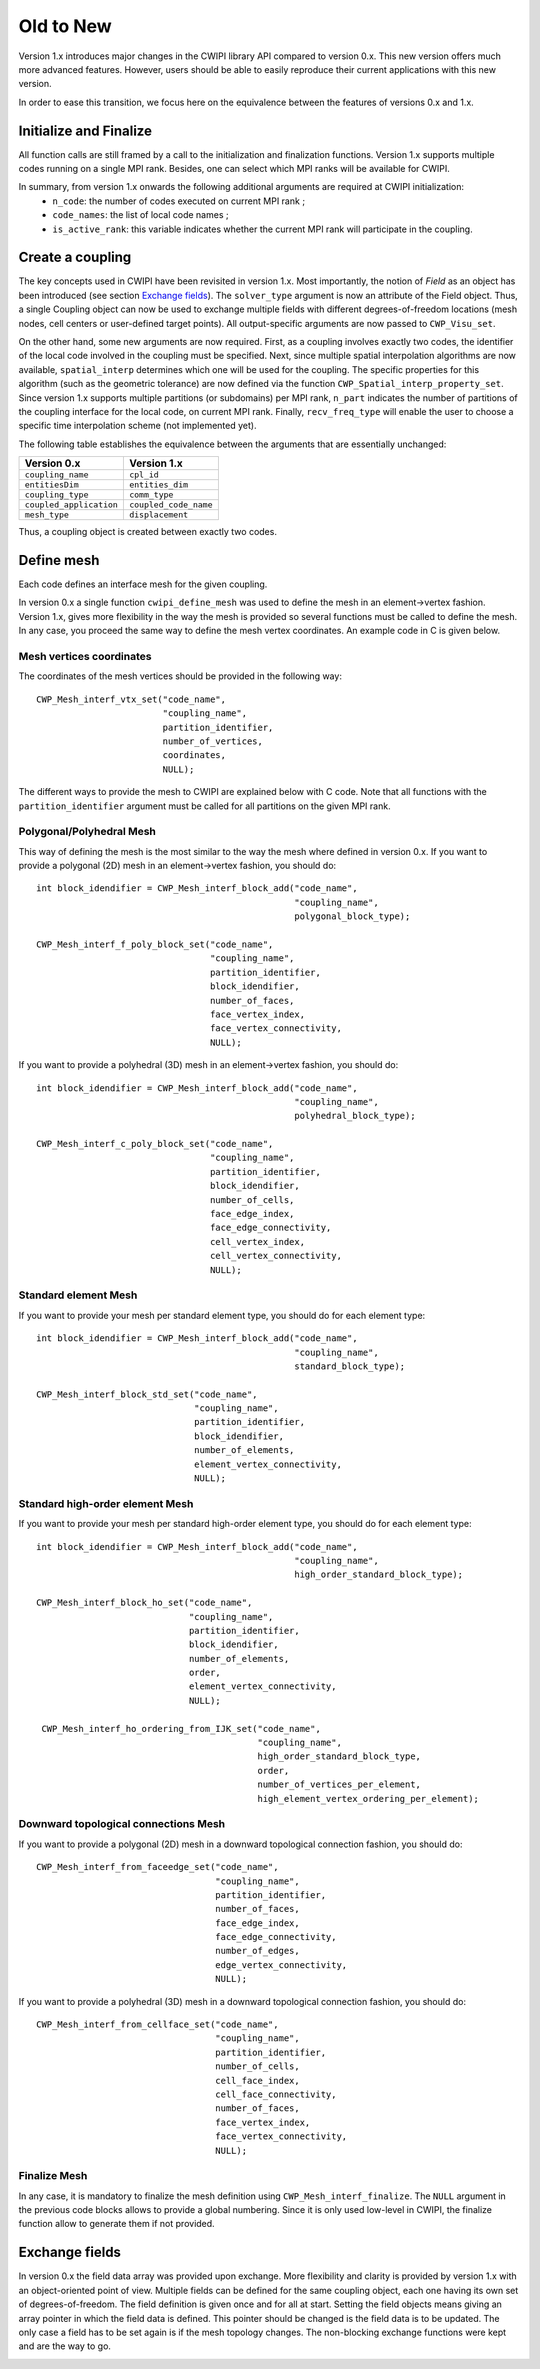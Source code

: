 .. _old_to_new:

Old to New
##########

Version 1.x introduces major changes in the CWIPI library API compared to version 0.x.
This new version offers much more advanced features.
However, users should be able to easily reproduce their current applications with this new version.

In order to ease this transition, we focus here on the equivalence between the features of versions 0.x and 1.x.

Initialize and Finalize
=======================

All function calls are still framed by a call to the initialization and finalization functions.
Version 1.x supports multiple codes running on a single MPI rank.
Besides, one can select which MPI ranks will be available for CWIPI.

In summary, from version 1.x onwards the following additional arguments are required at CWIPI initialization:
   - ``n_code``: the number of codes executed on current MPI rank ;
   - ``code_names``: the list of local code names ;
   - ``is_active_rank``: this variable indicates whether the current MPI rank will participate in the coupling.

Create a coupling
=================

The key concepts used in CWIPI have been revisited in version 1.x.
Most importantly, the notion of *Field* as an object has been introduced (see section `Exchange fields`_).
The ``solver_type`` argument is now an attribute of the Field object.
Thus, a single Coupling object can now be used to exchange multiple fields with different degrees-of-freedom locations (mesh nodes, cell centers or user-defined target points).
All output-specific arguments are now passed to ``CWP_Visu_set``.

On the other hand, some new arguments are now required.
First, as a coupling involves exactly two codes, the identifier of the local code involved in the coupling must be specified.
Next, since multiple spatial interpolation algorithms are now available, ``spatial_interp`` determines which one will be used for the coupling.
The specific properties for this algorithm (such as the geometric tolerance) are now defined via the function ``CWP_Spatial_interp_property_set``.
Since version 1.x supports multiple partitions (or subdomains) per MPI rank, ``n_part`` indicates the number of partitions of the coupling interface for the local code, on current MPI rank.
Finally, ``recv_freq_type`` will enable the user to choose a specific time interpolation scheme (not implemented yet).

The following table establishes the equivalence between the arguments that are essentially unchanged:

========================= =========================
**Version 0.x**           **Version 1.x**
========================= =========================
``coupling_name``         ``cpl_id``
``entitiesDim``           ``entities_dim``
``coupling_type``         ``comm_type``
``coupled_application``   ``coupled_code_name``
``mesh_type``             ``displacement``
========================= =========================

Thus, a coupling object is created between exactly two codes.

.. image:: ./images/coupling.png
   :scale: 90%

Define mesh
===========

Each code defines an interface mesh for the given coupling.

.. image:: ./images/mesh.png
   :scale: 90%

In version 0.x a single function ``cwipi_define_mesh`` was used to define the mesh in an element->vertex fashion.
Version 1.x, gives more flexibility in the way the mesh is provided so several functions must be called to define the mesh.
In any case, you proceed the same way to define the mesh vertex coordinates. An example code in C is given below.


Mesh vertices coordinates
-------------------------

The coordinates of the mesh vertices should be provided in the following way::

  CWP_Mesh_interf_vtx_set("code_name",
                          "coupling_name",
                          partition_identifier,
                          number_of_vertices,
                          coordinates,
                          NULL);

The different ways to provide the mesh to CWIPI are explained below with C code. Note that all functions with the ``partition_identifier``
argument must be called for all partitions on the given MPI rank.

Polygonal/Polyhedral Mesh
--------------------------

This way of defining the mesh is the most similar to the way the mesh where defined in version 0.x.
If you want to provide a polygonal (2D) mesh in an element->vertex fashion, you should do::

  int block_idendifier = CWP_Mesh_interf_block_add("code_name",
                                                   "coupling_name",
                                                   polygonal_block_type);

  CWP_Mesh_interf_f_poly_block_set("code_name",
                                   "coupling_name",
                                   partition_identifier,
                                   block_idendifier,
                                   number_of_faces,
                                   face_vertex_index,
                                   face_vertex_connectivity,
                                   NULL);

If you want to provide a polyhedral (3D) mesh in an element->vertex fashion, you should do::

  int block_idendifier = CWP_Mesh_interf_block_add("code_name",
                                                   "coupling_name",
                                                   polyhedral_block_type);

  CWP_Mesh_interf_c_poly_block_set("code_name",
                                   "coupling_name",
                                   partition_identifier,
                                   block_idendifier,
                                   number_of_cells,
                                   face_edge_index,
                                   face_edge_connectivity,
                                   cell_vertex_index,
                                   cell_vertex_connectivity,
                                   NULL);

Standard element Mesh
---------------------

If you want to provide your mesh per standard element type, you should do for each element type::

  int block_idendifier = CWP_Mesh_interf_block_add("code_name",
                                                   "coupling_name",
                                                   standard_block_type);

  CWP_Mesh_interf_block_std_set("code_name",
                                "coupling_name",
                                partition_identifier,
                                block_idendifier,
                                number_of_elements,
                                element_vertex_connectivity,
                                NULL);

Standard high-order element Mesh
--------------------------------

If you want to provide your mesh per standard high-order element type, you should do for each element type::

  int block_idendifier = CWP_Mesh_interf_block_add("code_name",
                                                   "coupling_name",
                                                   high_order_standard_block_type);

  CWP_Mesh_interf_block_ho_set("code_name",
                               "coupling_name",
                               partition_identifier,
                               block_idendifier,
                               number_of_elements,
                               order,
                               element_vertex_connectivity,
                               NULL);

   CWP_Mesh_interf_ho_ordering_from_IJK_set("code_name",
                                            "coupling_name",
                                            high_order_standard_block_type,
                                            order,
                                            number_of_vertices_per_element,
                                            high_element_vertex_ordering_per_element);

Downward topological connections Mesh
-------------------------------------

If you want to provide a polygonal (2D) mesh in a downward topological connection fashion, you should do::

  CWP_Mesh_interf_from_faceedge_set("code_name",
                                    "coupling_name",
                                    partition_identifier,
                                    number_of_faces,
                                    face_edge_index,
                                    face_edge_connectivity,
                                    number_of_edges,
                                    edge_vertex_connectivity,
                                    NULL);

If you want to provide a polyhedral (3D) mesh in a downward topological connection fashion, you should do::

  CWP_Mesh_interf_from_cellface_set("code_name",
                                    "coupling_name",
                                    partition_identifier,
                                    number_of_cells,
                                    cell_face_index,
                                    cell_face_connectivity,
                                    number_of_faces,
                                    face_vertex_index,
                                    face_vertex_connectivity,
                                    NULL);

Finalize Mesh
-------------

In any case, it is mandatory to finalize the mesh definition using ``CWP_Mesh_interf_finalize``. The ``NULL`` argument in the previous
code blocks allows to provide a global numbering. Since it is only used low-level in CWIPI, the finalize function allow to generate them
if not provided.

.. TODO: on mettrait pas l'argument global_ids plutôt que NULL? En précisant qu'il est optionnel

Exchange fields
===============

In version 0.x the field data array was provided upon exchange.
More flexibility and clarity is provided by version 1.x with an object-oriented point of view.
Multiple fields can be defined for the same coupling object, each one having its own set of degrees-of-freedom.
The field definition is given once and for all at start.
Setting the field objects means giving an array pointer in which the field data is defined.
This pointer should be changed is the field data is to be updated.
The only case a field has to be set again is if the mesh topology changes.
The non-blocking exchange functions were kept and are the way to go.

.. image:: ./images/field.png
   :scale: 90%
